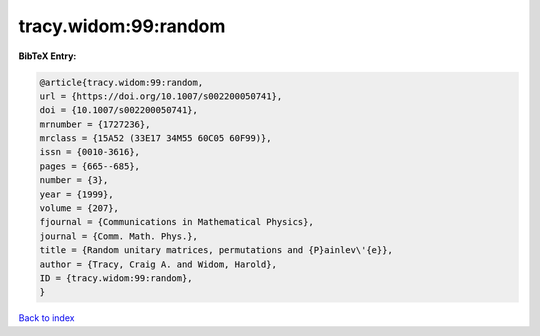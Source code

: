 tracy.widom:99:random
=====================

.. :cite:t:`tracy.widom:99:random`

.. bibliography:: ../../All.bib

**BibTeX Entry:**

.. code-block:: bibtex

   @article{tracy.widom:99:random,
   url = {https://doi.org/10.1007/s002200050741},
   doi = {10.1007/s002200050741},
   mrnumber = {1727236},
   mrclass = {15A52 (33E17 34M55 60C05 60F99)},
   issn = {0010-3616},
   pages = {665--685},
   number = {3},
   year = {1999},
   volume = {207},
   fjournal = {Communications in Mathematical Physics},
   journal = {Comm. Math. Phys.},
   title = {Random unitary matrices, permutations and {P}ainlev\'{e}},
   author = {Tracy, Craig A. and Widom, Harold},
   ID = {tracy.widom:99:random},
   }

`Back to index <../index>`_

